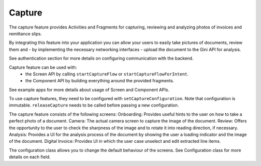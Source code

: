 Capture
=======

The capture feature provides Activities and Fragments for capturing,
reviewing and analyzing photos of invoices and remittance slips.

By integrating this feature into your application you can allow your
users to easily take pictures of documents, review them
and - by implementing the necessary networking interfaces - upload
the document to the Gini API for analysis.

See authentication section for more details on configuring communication with the backend.

Capture feature can be used with:
 - the Screen API by calling ``startCaptureFlow`` or ``startCaptureFlowForIntent``.
 - the Component API by building everything around the provided fragments.
See example apps for more details about usage of Screen and Component APIs.

To use capture features, they need to be configured with ``setCaptureConfiguration``.
Note that configuration is immutable. ``releaseCapture`` needs to be called before passing a new configuration.

The capture feature consists of the following screens:
Onboarding: Provides useful hints to the user on how to take a perfect photo of a document.
Camera: The actual camera screen to capture the image of the document.
Review: Offers the opportunity to the user to check the sharpness of the image and to rotate it into reading direction, if necessary.
Analysis: Provides a UI for the analysis process of the document by showing the user a loading indicator and the image of the document.
Digital Invoice: Provides UI in which the user case unselect and edit extracted line items.

The configuration class allows you to change the default behaviour of the screens. See Configuration class for more details on each field.